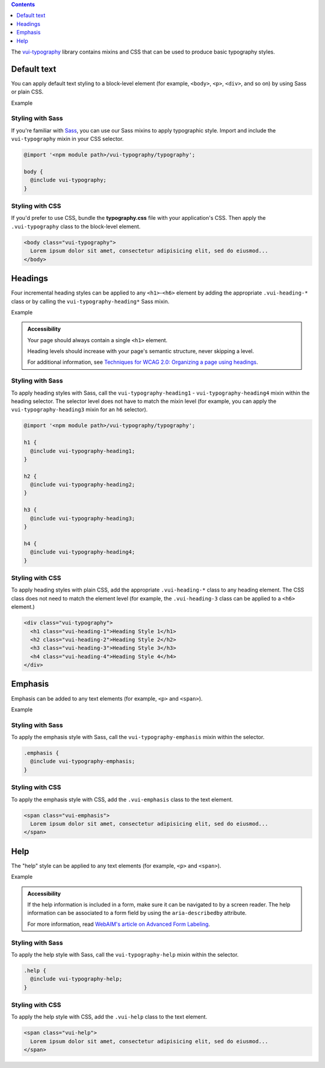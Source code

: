 .. title:: Typography

.. contents::
   :depth: 1

The `vui-typography <https://github.com/Brightspace/valence-ui-typography>`_ library contains mixins and CSS that can be used to produce basic typography styles.

*********************
Default text
*********************
You can apply default text styling to a block-level element (for example, ``<body>``, ``<p>``, ``<div>``, and so on) by using Sass or plain CSS.

.. role:: example

:example:`Example`

.. raw:: html

  <div class="vuiexamplebox">
    <p class="vui-typography">
      Lorem ipsum dolor sit amet, consectetur adipisicing elit, sed do eiusmod tempor incididunt ut labore et dolore magna aliqua. Ut enim ad minim veniam, quis nostrud exercitation ullamco laboris nisi ut aliquip ex ea commodo consequat. Duis aute irure dolor in reprehenderit in voluptate velit esse cillum dolore eu fugiat nulla pariatur. Excepteur sint occaecat cupidatat non proident, sunt in culpa qui officia deserunt mollit anim id est laborum.
    </p>
  </div>

Styling with Sass
==================
If you're familiar with `Sass <http://sass-lang.com/>`_, you can use our Sass mixins to apply typographic style. Import and include the ``vui-typography`` mixin in your CSS selector.

.. code-block:: css

  @import '<npm module path>/vui-typography/typography';

  body {
    @include vui-typography;
  }

Styling with CSS
==================
If you'd prefer to use CSS, bundle the **typography.css** file with your application's CSS. Then apply the ``.vui-typography`` class to the block-level element.

.. code-block:: html

  <body class="vui-typography">
    Lorem ipsum dolor sit amet, consectetur adipisicing elit, sed do eiusmod...
  </body>

*********************
Headings
*********************
Four incremental heading styles can be applied to any ``<h1>``-``<h6>`` element by adding the appropriate ``.vui-heading-*`` class or by calling the ``vui-typography-heading*`` Sass mixin.

.. role:: example

:example:`Example`

.. raw:: html

  <div class="vuiexamplebox">
    <div class="vui-typography">
      <h1 style="border-bottom:none;" class="vui-heading-1">Heading Style 1</h1>
      <h2 style="border-bottom:none;" class="vui-heading-2">Heading Style 2</h2>
      <h3 style="border-bottom:none;" class="vui-heading-3">Heading Style 3</h3>
      <h4 style="border-bottom:none;" class="vui-heading-4">Heading Style 4</h4>
    </div>
  </div>


.. admonition::  Accessibility

  Your page should always contain a single ``<h1>`` element.

  Heading levels should increase with your page's semantic structure, never skipping a level.

  For additional information, see `Techniques for WCAG 2.0: Organizing a page using headings <http://www.w3.org/TR/WCAG-TECHS/G141.html>`_.

Styling with Sass
==================
To apply heading styles with Sass, call the ``vui-typography-heading1`` - ``vui-typography-heading4`` mixin within the heading selector.  The selector level does not have to match the mixin level (for example, you can apply the ``vui-typography-heading3`` mixin for an ``h6`` selector).

.. code-block:: css

  @import '<npm module path>/vui-typography/typography';

  h1 {
    @include vui-typography-heading1;
  }

  h2 {
    @include vui-typography-heading2;
  }

  h3 {
    @include vui-typography-heading3;
  }

  h4 {
    @include vui-typography-heading4;
  }

Styling with CSS
==================
To apply heading styles with plain CSS, add the appropriate ``.vui-heading-*`` class to any heading element.  The CSS class does not need to match the element level (for example, the ``.vui-heading-3`` class can be applied to a ``<h6>`` element.)

.. code-block:: html

  <div class="vui-typography">
    <h1 class="vui-heading-1">Heading Style 1</h1>
    <h2 class="vui-heading-2">Heading Style 2</h2>
    <h3 class="vui-heading-3">Heading Style 3</h3>
    <h4 class="vui-heading-4">Heading Style 4</h4>
  </div>

*********************
Emphasis
*********************
Emphasis can be added to any text elements (for example, ``<p>`` and ``<span>``).

.. role:: example

:example:`Example`

.. raw:: html

  <div class="vuiexamplebox">
  <div class="vui-typography">
    <span class="vui-emphasis">
      Lorem ipsum dolor sit amet, consectetur adipisicing elit, sed do eiusmod tempor incididunt ut labore et dolore magna aliqua. Ut enim ad minim veniam, quis nostrud exercitation ullamco laboris nisi ut aliquip ex ea commodo consequat. Duis aute irure dolor in reprehenderit in voluptate velit esse cillum dolore eu fugiat nulla pariatur. Excepteur sint occaecat cupidatat non proident, sunt in culpa qui officia deserunt mollit anim id est laborum.</span>
  </div>
  </div>

Styling with Sass
==================
To apply the emphasis style with Sass, call the ``vui-typography-emphasis`` mixin within the selector.

.. code-block:: css

  .emphasis {
    @include vui-typography-emphasis;
  }

Styling with CSS
==================
To apply the emphasis style with CSS, add the ``.vui-emphasis`` class to the text element.

.. code-block:: html

  <span class="vui-emphasis">
    Lorem ipsum dolor sit amet, consectetur adipisicing elit, sed do eiusmod...
  </span>

*********************
Help
*********************
The "help" style can be applied to any text elements (for example, ``<p>`` and ``<span>``).

.. role:: example

:example:`Example`

.. raw:: html

  <div class="vuiexamplebox">
  <div class="vui-typography">
    <span class="vui-help">
      Lorem ipsum dolor sit amet, consectetur adipisicing elit, sed do eiusmod... tempor incididunt ut labore et dolore magna aliqua. Ut enim ad minim veniam, quis nostrud exercitation ullamco laboris nisi ut aliquip ex ea commodo consequat.
    </span>
  </div>
  </div>

.. admonition::  Accessibility

  If the help information is included in a form, make sure it can be navigated to by a screen reader.  The help information can be associated to a form field by using the ``aria-describedby`` attribute.

  For more information, read `WebAIM's article on Advanced Form Labeling <http://webaim.org/techniques/forms/advanced#describedby>`_.

Styling with Sass
==================
To apply the help style with Sass, call the ``vui-typography-help`` mixin within the selector.

.. code-block:: css

  .help {
    @include vui-typography-help;
  }

Styling with CSS
==================
To apply the help style with CSS, add the ``.vui-help`` class to the text element.

.. code-block:: html

  <span class="vui-help">
    Lorem ipsum dolor sit amet, consectetur adipisicing elit, sed do eiusmod...
  </span>
